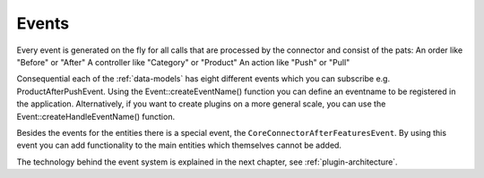 .. _plugin-events:

Events
======

Every event is generated on the fly for all calls that are processed by the connector and consist of the pats:
An order like "Before" or "After"
A controller like "Category" or "Product"
An action like "Push" or "Pull"

Consequential each of the :ref:`data-models` has eight different events which you can subscribe e.g. ProductAfterPushEvent.
Using the Event::createEventName() function you can define an eventname to be registered in the application.
Alternatively, if you want to create plugins on a more general scale, you can use the Event::createHandleEventName() function.

Besides the events for the entities there is a special event, the ``CoreConnectorAfterFeaturesEvent``.
By using this event you can add functionality to the main entities which themselves cannot be added.

The technology behind the event system is explained in the next chapter, see :ref:`plugin-architecture`.
